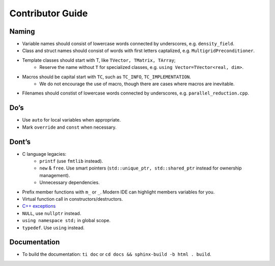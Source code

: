 Contributor Guide
===============================================

Naming
--------------------------------------------------------------------------
- Variable names should consist of lowercase words connected by underscores, e.g. ``density_field``.
- Class and struct names should consist of words with first letters captalized, e.g. ``MultigridPreconditioner``.
- Template classes should start with T, like ``TVector, TMatrix, TArray``;
   - Reserve the name without ``T`` for specialized classes, e.g. ``using Vector=TVector<real, dim>``.
- Macros should be capital start with ``TC``, such as ``TC_INFO``, ``TC_IMPLEMENTATION``.
   - We do not encourage the use of macro, though there are cases where macros are inevitable.
- Filenames should constist of lowercase words connected by underscores, e.g. ``parallel_reduction.cpp``.

Do’s
-------------------------------------------------------------------------------
- Use ``auto`` for local variables when appropriate.
- Mark ``override`` and ``const`` when necessary.

Dont’s
--------------------------------------------------------------------------------
- C language legacies:
   -  ``printf`` (use ``fmtlib`` instead).
   -  ``new`` & ``free``. Use smart pointers (``std::unique_ptr, std::shared_ptr`` instead for ownership management).
   -  Unnecessary dependencies.
- Prefix member functions with ``m_`` or ``_``. Modern IDE can highlight members variables for you.
- Virtual function call in constructors/destructors.
- `C++ exceptions <https://google.github.io/styleguide/cppguide.html#Exceptions>`_
- ``NULL``, use ``nullptr`` instead.
- ``using namespace std;`` in global scope.
- ``typedef``. Use ``using`` instead.

Documentation
-------------------------------------------------------------------------------
- To build the documentation: ``ti doc`` or ``cd docs && sphinx-build -b html . build``.
